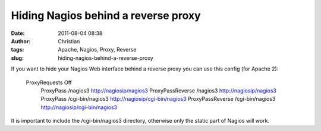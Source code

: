Hiding Nagios behind a reverse proxy
####################################
:date: 2011-08-04 08:38
:author: Christian
:tags: Apache, Nagios, Proxy, Reverse
:slug: hiding-nagios-behind-a-reverse-proxy

If you want to hide your Nagios Web interface behind a reverse proxy you
can use this config (for Apache 2):

    ProxyRequests Off
     ProxyPass /nagios3 http://nagiosip/nagios3
     ProxyPassReverse /nagios3 http://nagiosip/nagios3
     ProxyPass /cgi-bin/nagios3 http://nagiosip/cgi-bin/nagios3
     ProxyPassReverse /cgi-bin/nagios3 http://nagiosip/cgi-bin/nagios3

It is important to include the /cgi-bin/nagios3 directory, otherwise
only the static part of Nagios will work.
